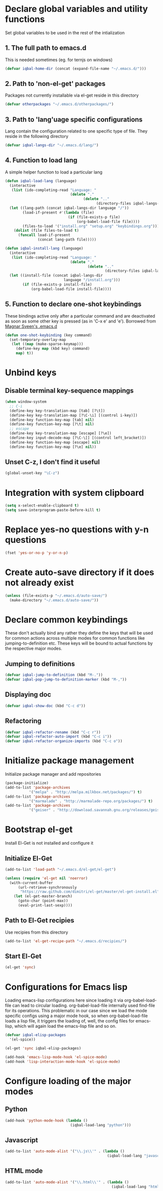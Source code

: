 * Declare global variables and utility functions
  Set global variables to be used in the rest of the intialization
** 1. The full path to emacs.d
   This is needed sometimes (eg. for ternjs on windows)
   #+begin_src emacs-lisp
     (defvar iqbal-home-dir (concat (expand-file-name "~/.emacs.d/")))
   #+end_src
   
** 2. Path to 'non-el-get' packages
  Packages not currently installable via el-get reside in this directory
  #+begin_src emacs-lisp
    (defvar otherpackages "~/.emacs.d/otherpackages/")
  #+end_src

** 3. Path to 'lang'uage specific configurations
   Lang contain the configuration related to one specific type of file.
   They reside in the following directory
   #+begin_src emacs-lisp
     (defvar iqbal-langs-dir "~/.emacs.d/lang/")
   #+end_src

** 4. Function to load lang
   A simple helper function to load a particular lang
   #+begin_src emacs-lisp
     (defun iqbal-load-lang (language)
       (interactive 
        (list (ido-completing-read "Language: " 
                                   (delete "."
                                         (delete ".." 
                                               (directory-files iqbal-langs-dir))))))
       (let ((lang-path (concat iqbal-langs-dir language "/"))
             (load-if-present #'(lambda (file)
                                  (if (file-exists-p file)
                                      (org-babel-load-file file))))
             (files-to-load '("install.org" "setup.org" "keybindings.org")))
         (dolist (file files-to-load t) 
           (funcall load-if-present 
                    (concat lang-path file)))))
     
     (defun iqbal-install-lang (language)
       (interactive 
        (list (ido-completing-read "Language: " 
                                   (delete "."
                                           (delete ".." 
                                                   (directory-files iqbal-langs-dir))))))
       (let ((install-file (concat iqbal-langs-dir 
                                language "/install.org")))
             (if (file-exists-p install-file)
                 (org-babel-load-file install-file))))
   #+end_src

** 5. Function to declare one-shot keybindings
    These bindings active only after a particular command and are
    deactivated as soon as some other key is pressed (as in 'C-x e'
    and 'e'). Borrowed from [[https://github.com/magnars/.emacs.d][Magnar Sveen's .emacs.d]]
    #+begin_src emacs-lisp
      (defun one-shot-keybinding (key command)
        (set-temporary-overlay-map
         (let ((map (make-sparse-keymap)))
           (define-key map (kbd key) command)
           map) t))
    #+end_src
   

* Unbind keys
** Disable terminal key-sequence mappings
   #+begin_src emacs-lisp
     (when window-system
       ;; C-i
       (define-key key-translation-map [tab] [?\t])
       (define-key key-translation-map [?\C-\i] [(control i-key)])
       (define-key function-key-map [tab] nil)
       (define-key function-key-map [?\t] nil)
       ;; escape
       (define-key key-translation-map [escape] [?\e])
       (define-key input-decode-map [?\C-\[] [(control left_bracket)])
       (define-key function-key-map [escape] nil)
       (define-key function-key-map [?\e] nil))
   #+end_src

** Unset C-z, I don't find it useful
   #+begin_src emacs-lisp
     (global-unset-key "\C-z")
   #+end_src
   

* Integration with system clipboard
  #+begin_src emacs-lisp
    (setq x-select-enable-clipboard t)
    (setq save-interprogram-paste-before-kill t)
  #+end_src


* Replace yes-no questions with y-n questions
  #+begin_src emacs-lisp
    (fset 'yes-or-no-p 'y-or-n-p)
  #+end_src
  

* Create auto-save directory if it does not already exist
  #+begin_src emacs-lisp
    (unless (file-exists-p "~/.emacs.d/auto-save/")
      (make-directory "~/.emacs.d/auto-save/"))
  #+end_src

  
* Declare common keybindings
  These don't actually bind any rather they define the keys that will 
  be used for common actions across multiple modes for common functions 
  like jumping-to-definition etc. These keys will be bound to actual 
  functions by the respective major modes.

** Jumping to definitions

   #+begin_src emacs-lisp
     (defvar iqbal-jump-to-definition (kbd "M-."))
     (defvar iqbal-pop-jump-to-definition-marker (kbd "M-,"))
   #+end_src
   
** Displaying doc

   #+begin_src emacs-lisp
     (defvar iqbal-show-doc (kbd "C-c d"))
   #+end_src

** Refactoring

   #+begin_src emacs-lisp     
     (defvar iqbal-refactor-rename (kbd "C-c r"))
     (defvar iqbal-refactor-auto-import (kbd "C-c i"))
     (defvar iqbal-refactor-organize-imports (kbd "C-c o"))
   #+end_src



* Initialize package management
  Initialize package manager and add repositories
  #+begin_src emacs-lisp
      (package-initialize)
      (add-to-list 'package-archives
                 '("melpa" . "http://melpa.milkbox.net/packages/") t)
      (add-to-list 'package-archives
                 '("marmalade" . "http://marmalade-repo.org/packages/") t)
      (add-to-list 'package-archives
			     '("geiser" . "http://download.savannah.gnu.org/releases/geiser/packages"))
  #+end_src

  

* Bootstrap el-get 
  Install El-Get is not installed and configure it
** Initialize El-Get
   #+begin_src emacs-lisp
     (add-to-list 'load-path "~/.emacs.d/el-get/el-get")
     
     (unless (require 'el-get nil 'noerror)
       (with-current-buffer
           (url-retrieve-synchronously
            "https://raw.github.com/dimitri/el-get/master/el-get-install.el")
         (let (el-get-master-branch)
           (goto-char (point-max))
           (eval-print-last-sexp))))
   #+end_src
   
** Path to El-Get recipies
   Use recipies from this directory
   #+begin_src emacs-lisp
       (add-to-list 'el-get-recipe-path "~/.emacs.d/recipies/")
   #+end_src

** Start El-Get
   
   #+begin_src emacs-lisp
     (el-get 'sync)
   #+end_src
   

* Configurations for Emacs lisp
  Loading emacs-lisp configurations here since loading it via org-babel-load-file
  can lead to circular loading. org-babel-load-file internally used find-file for
  its operations. This problematic in our case since we load the mode specific configs using
  a major mode hook, so when org-babel-load-file loads a lisp file, it triggers the
  loading of, well, the config files for emacs-lisp, which will again load the emacs-lisp
  file and so on.
  #+begin_src emacs-lisp
    (defvar iqbal-elisp-packages
      '(el-spice))
    
    (el-get 'sync iqbal-elisp-packages)
    
    (add-hook 'emacs-lisp-mode-hook 'el-spice-mode)
    (add-hook 'lisp-interaction-mode-hook 'el-spice-mode)
  #+end_src
  

* Configure loading of the major modes
** Python
  #+begin_src emacs-lisp
    (add-hook 'python-mode-hook (lambda ()
                                  (iqbal-load-lang "python")))
  #+end_src

** Javascript
   #+begin_src emacs-lisp
     (add-to-list 'auto-mode-alist '("\\.js\\'" . (lambda ()
                                                    (iqbal-load-lang "javascript"))))
   #+end_src

** HTML mode
   #+begin_src emacs-lisp
     (add-to-list 'auto-mode-alist '("\\.html\\'" . (lambda ()
                                                      (iqbal-load-lang "html"))))
   #+end_src  

** CSS mode
  #+begin_src emacs-lisp
    (add-hook 'css-mode-hook (lambda ()
                                  (iqbal-load-lang "css")))
  #+end_src
  
** Scheme mode
   #+begin_src emacs-lisp
     (add-to-list 'auto-mode-alist '("\\.rkt\\'" . scheme-mode))
     
     (add-hook 'scheme-mode-hook (lambda ()
                                (iqbal-load-lang "scheme")))
   #+end_src

** Common-lisp mode
   #+begin_src emacs-lisp
     (add-hook 'lisp-mode-hook (lambda ()
                                (iqbal-load-lang "common-lisp")))
   #+end_src
   
** SML mode
   #+begin_src emacs-lisp
     (add-to-list 'auto-mode-alist '("\\.\\(sml\\|sig\\)\\'" . (lambda ()
                                                                 (iqbal-load-lang "sml"))))
   #+end_src

** OCaml mode
   #+begin_src emacs-lisp
     (add-to-list 'auto-mode-alist '("\\.ml[iylp]?" . (lambda ()
                                                        (iqbal-load-lang "ocaml"))))
   #+end_src

** Better mode for working with JSON
   #+begin_src emacs-lisp
     (add-to-list 'auto-mode-alist '("\\.json\\'" . (lambda ()
                                                      (iqbal-load-lang "json"))))
   #+end_src

** Markdown mode
   #+begin_src emacs-lisp
     (add-to-list 'auto-mode-alist '("\\.markdown\\'" . (lambda ()
                                                          (iqbal-load-lang "markdown"))))
     (add-to-list 'auto-mode-alist '("\\.md\\'" . (lambda ()
                                                    (iqbal-load-lang "markdown"))))
   #+end_src


* Load common libraries
   These are general purpose libraries that can are used
   by different modes

   The libaries are loaded by the file 'modules/modules-init.org'
   #+begin_src emacs-lisp
     (org-babel-load-file "~/.emacs.d/modules/modules-init.org")
   #+end_src
   
